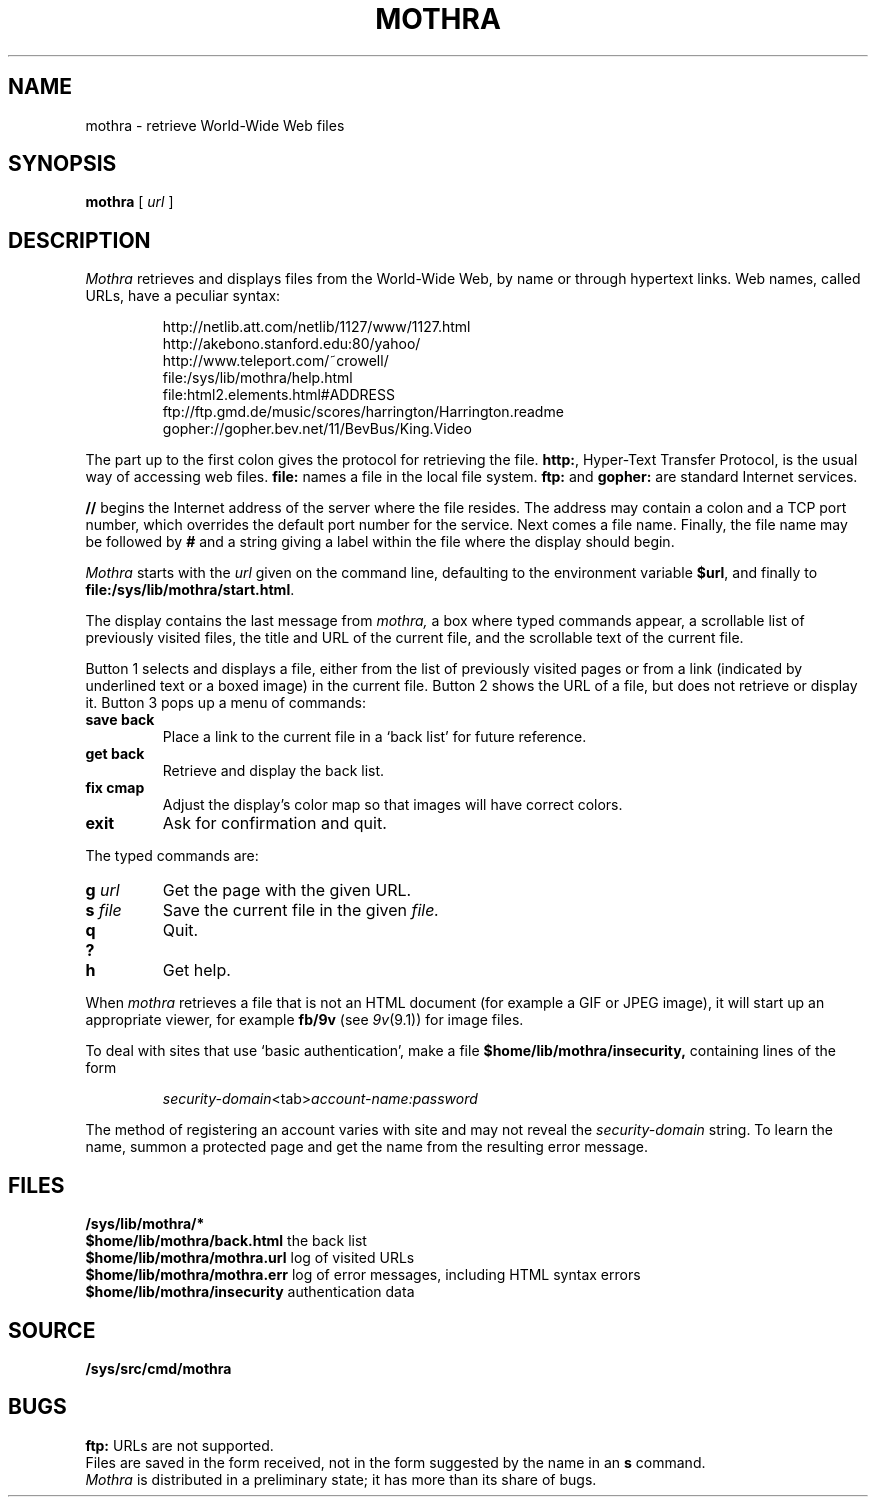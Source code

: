 .TH MOTHRA 1
.SH NAME
mothra \- retrieve World-Wide Web files
.SH SYNOPSIS
.B mothra
[
.I url
]
.SH DESCRIPTION
.I Mothra
retrieves and displays files from the World-Wide Web,
by name or through hypertext links.
Web names, called URLs, have a peculiar syntax:
.IP
.EX
http://netlib.att.com/netlib/1127/www/1127.html
http://akebono.stanford.edu:80/yahoo/
http://www.teleport.com/~crowell/
file:/sys/lib/mothra/help.html
file:html2.elements.html#ADDRESS
ftp://ftp.gmd.de/music/scores/harrington/Harrington.readme
gopher://gopher.bev.net/11/BevBus/King.Video
.EE
.PP
The part up to the first colon gives the protocol for
retrieving the file.
.BR http: ,
Hyper-Text Transfer
Protocol, is the usual way of accessing web files.
.B file:
names a file in the local file system.
.B ftp:
and
.B gopher:
are standard Internet services.
.PD
.PP
.B //
begins the Internet address of the server where the file resides.
The address may contain a colon and a TCP port
number, which overrides the 
default port number for the service.  Next comes a
file name.  Finally, the file name may be followed by
.B #
and a string giving a label within the file where the
display should begin.
.PP
.I Mothra
starts with the
.I url
given on the command line, defaulting to
the environment variable
.BR $url ,
and finally to
.BR file:/sys/lib/mothra/start.html .
.PP
The display contains the last message from
.I mothra,
a box where typed commands appear,
a scrollable list of previously visited files,
the title and URL of the current file,
and the scrollable text of the current file.
.PP
Button 1 selects and displays a file, either from the list
of previously visited pages or from a link (indicated
by underlined text or a boxed image) in the
current file.  Button 2 shows the URL of a file,
but does not retrieve or display it.
Button 3 pops up a menu of commands:
.TF save\ back
.TP
.B save back
Place a link to the current file in a `back list'
for future reference.
.TP
.B get back
Retrieve and display the back list.
.TP
.B fix cmap
Adjust the display's color map so that images will
have correct colors.
.TP
.B exit
Ask for confirmation and quit.
.PD
.PP
The typed commands are:
.TF save\ back
.TP
.BI g " url
Get the page with the given URL.
.TP
.BI s " file
Save the current file in the given
.I file.
.TP
.B q
Quit.
.TP
.B ?
.TP
.B h
Get help.
.PD
.PP
When
.I mothra
retrieves a file that is not an
HTML document (for example a GIF or JPEG
image), it will start up an appropriate viewer, for example
.B fb/9v
(see
.IR 9v (9.1))
for image files.
.PP
To deal with sites that use `basic authentication', make a file
.BR $home/lib/mothra/insecurity,
containing lines of the form
.IP
.IR security-domain <tab> account-name\fL:\fPpassword
.LP
The method of registering an account varies with
site and may not reveal the
.I security-domain
string.  To learn the name,
summon a protected page and get the name from
the resulting error message.
.SH FILES
.B /sys/lib/mothra/*
.br
.B $home/lib/mothra/back.html 
the back list
.br
.B $home/lib/mothra/mothra.url
log of visited URLs
.br
.B $home/lib/mothra/mothra.err
log of error messages, including HTML syntax errors
.br
.B $home/lib/mothra/insecurity
authentication data
.SH SOURCE
.B /sys/src/cmd/mothra
.SH BUGS
.B ftp:
URLs are not supported.
.br
Files are saved in the form received,
not in the form suggested by the name in an
.B s
command.
.br
.I Mothra
is distributed in a preliminary state; it has more than its share of bugs.
